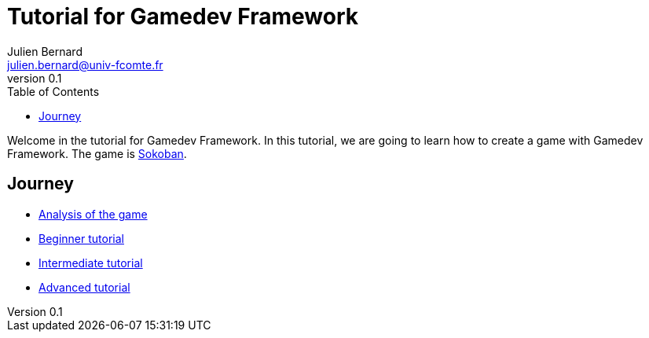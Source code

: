 = Tutorial for Gamedev Framework
Julien Bernard <julien.bernard@univ-fcomte.fr>
v0.1
:toc:
:homepage: https://gamedevframework.github.io/
:stem: latexmath
:source-highlighter: rouge
:xrefstyle: full

Welcome in the tutorial for Gamedev Framework. In this tutorial, we are going to learn how to create a game with Gamedev Framework. The game is https://en.wikipedia.org/wiki/Sokoban[Sokoban].

== Journey

- link:analysis.html[Analysis of the game]
- link:beginner.html[Beginner tutorial]
- link:intermediate.html[Intermediate tutorial]
- link:advanced.html[Advanced tutorial]

